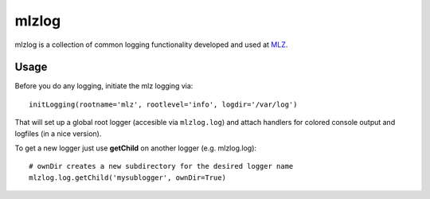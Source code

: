mlzlog
======

mlzlog is a collection of common logging functionality developed and used at
`MLZ <http://mlz-garching.de/>`_.


Usage
-----

Before you do any logging, initiate the mlz logging via::

    initLogging(rootname='mlz', rootlevel='info', logdir='/var/log')

That will set up a global root logger (accesible via ``mlzlog.log``) and attach
handlers for colored console output and logfiles (in a nice version).

To get a new logger just use **getChild** on another logger (e.g. mlzlog.log)::

    # ownDir creates a new subdirectory for the desired logger name
    mlzlog.log.getChild('mysublogger', ownDir=True)
